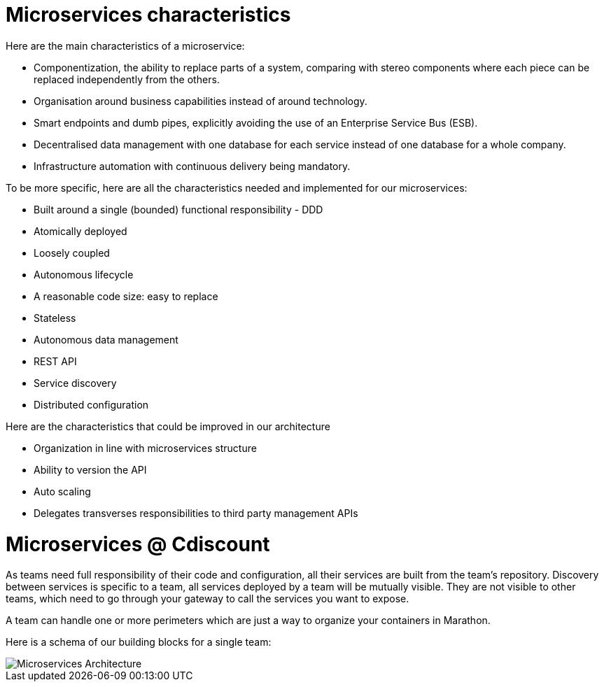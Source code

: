 = Microservices characteristics

Here are the main characteristics of a microservice:

* Componentization, the ability to replace parts of a system, comparing with stereo components where each piece can be replaced independently from the others.
* Organisation around business capabilities instead of around technology.
* Smart endpoints and dumb pipes, explicitly avoiding the use of an Enterprise Service Bus (ESB).
* Decentralised data management with one database for each service instead of one database for a whole company.
* Infrastructure automation with continuous delivery being mandatory.

To be more specific, here are all the characteristics needed and implemented for our microservices:

* Built around a single (bounded) functional responsibility - DDD
* Atomically deployed
* Loosely coupled
* Autonomous lifecycle
* A reasonable code size: easy to replace
* Stateless
* Autonomous data management
* REST API
* Service discovery
* Distributed configuration

Here are the characteristics that could be improved in our architecture

* Organization in line with microservices structure
* Ability to version the API
* Auto scaling
* Delegates transverses responsibilities to third party management APIs


= Microservices @ Cdiscount

As teams need full responsibility of their code and configuration, all their services are built from the team's repository.
Discovery between services is specific to a team, all services deployed by a team will be mutually visible.
They are not visible to other teams, which need to go through your gateway to call the services you want to expose.

A team can handle one or more perimeters which are just a way to organize your containers in Marathon.


Here is a schema of our building blocks for a single team:

image::microservices-use-case.png[Microservices Architecture]
